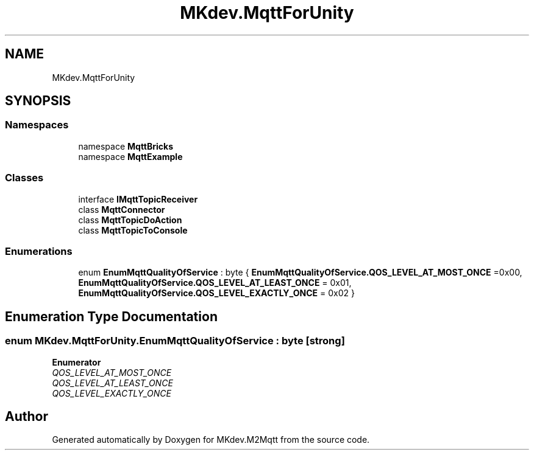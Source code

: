 .TH "MKdev.MqttForUnity" 3 "Thu May 9 2019" "MKdev.M2Mqtt" \" -*- nroff -*-
.ad l
.nh
.SH NAME
MKdev.MqttForUnity
.SH SYNOPSIS
.br
.PP
.SS "Namespaces"

.in +1c
.ti -1c
.RI "namespace \fBMqttBricks\fP"
.br
.ti -1c
.RI "namespace \fBMqttExample\fP"
.br
.in -1c
.SS "Classes"

.in +1c
.ti -1c
.RI "interface \fBIMqttTopicReceiver\fP"
.br
.ti -1c
.RI "class \fBMqttConnector\fP"
.br
.ti -1c
.RI "class \fBMqttTopicDoAction\fP"
.br
.ti -1c
.RI "class \fBMqttTopicToConsole\fP"
.br
.in -1c
.SS "Enumerations"

.in +1c
.ti -1c
.RI "enum \fBEnumMqttQualityOfService\fP : byte { \fBEnumMqttQualityOfService\&.QOS_LEVEL_AT_MOST_ONCE\fP =0x00, \fBEnumMqttQualityOfService\&.QOS_LEVEL_AT_LEAST_ONCE\fP = 0x01, \fBEnumMqttQualityOfService\&.QOS_LEVEL_EXACTLY_ONCE\fP = 0x02 }"
.br
.in -1c
.SH "Enumeration Type Documentation"
.PP 
.SS "enum \fBMKdev\&.MqttForUnity\&.EnumMqttQualityOfService\fP : byte\fC [strong]\fP"

.PP
\fBEnumerator\fP
.in +1c
.TP
\fB\fIQOS_LEVEL_AT_MOST_ONCE \fP\fP
.TP
\fB\fIQOS_LEVEL_AT_LEAST_ONCE \fP\fP
.TP
\fB\fIQOS_LEVEL_EXACTLY_ONCE \fP\fP
.SH "Author"
.PP 
Generated automatically by Doxygen for MKdev\&.M2Mqtt from the source code\&.
